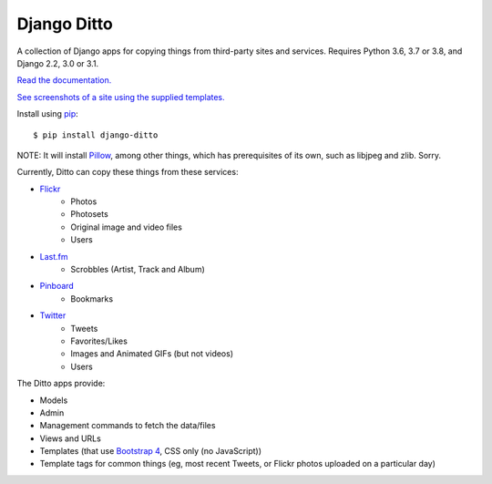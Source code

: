 ==============
 Django Ditto
==============

.. image:: https://travis-ci.org/philgyford/django-ditto.svg?branch=main
  :target: https://travis-ci.org/philgyford/django-ditto?branch=main

.. image:: https://coveralls.io/repos/github/philgyford/django-ditto/badge.svg?branch=main
  :target: https://coveralls.io/github/philgyford/django-ditto?branch=main

A collection of Django apps for copying things from third-party sites and services. Requires Python 3.6, 3.7 or 3.8, and Django 2.2, 3.0 or 3.1.

`Read the documentation. <http://django-ditto.readthedocs.io/en/latest/>`_

`See screenshots of a site using the supplied templates. <https://github.com/philgyford/django-ditto/tree/main/screenshots>`_

Install using `pip <https://pip.pypa.io/en/stable/>`_::

    $ pip install django-ditto

NOTE: It will install `Pillow <http://pillow.readthedocs.io/en/latest/>`_, among other things, which has prerequisites of its own, such as libjpeg and zlib. Sorry.

Currently, Ditto can copy these things from these services:

- `Flickr <https://flickr.com/>`_
    - Photos
    - Photosets
    - Original image and video files
    - Users
- `Last.fm <https://www.last.fm/>`_
    - Scrobbles (Artist, Track and Album)
- `Pinboard <https://pinboard.in/>`_
    - Bookmarks
- `Twitter <https://twitter.com/>`_
    - Tweets
    - Favorites/Likes
    - Images and Animated GIFs (but not videos)
    - Users

The Ditto apps provide:

- Models
- Admin
- Management commands to fetch the data/files
- Views and URLs
- Templates (that use `Bootstrap 4 <https://getbootstrap.com>`_, CSS only (no JavaScript))
- Template tags for common things (eg, most recent Tweets, or Flickr photos uploaded on a particular day)
